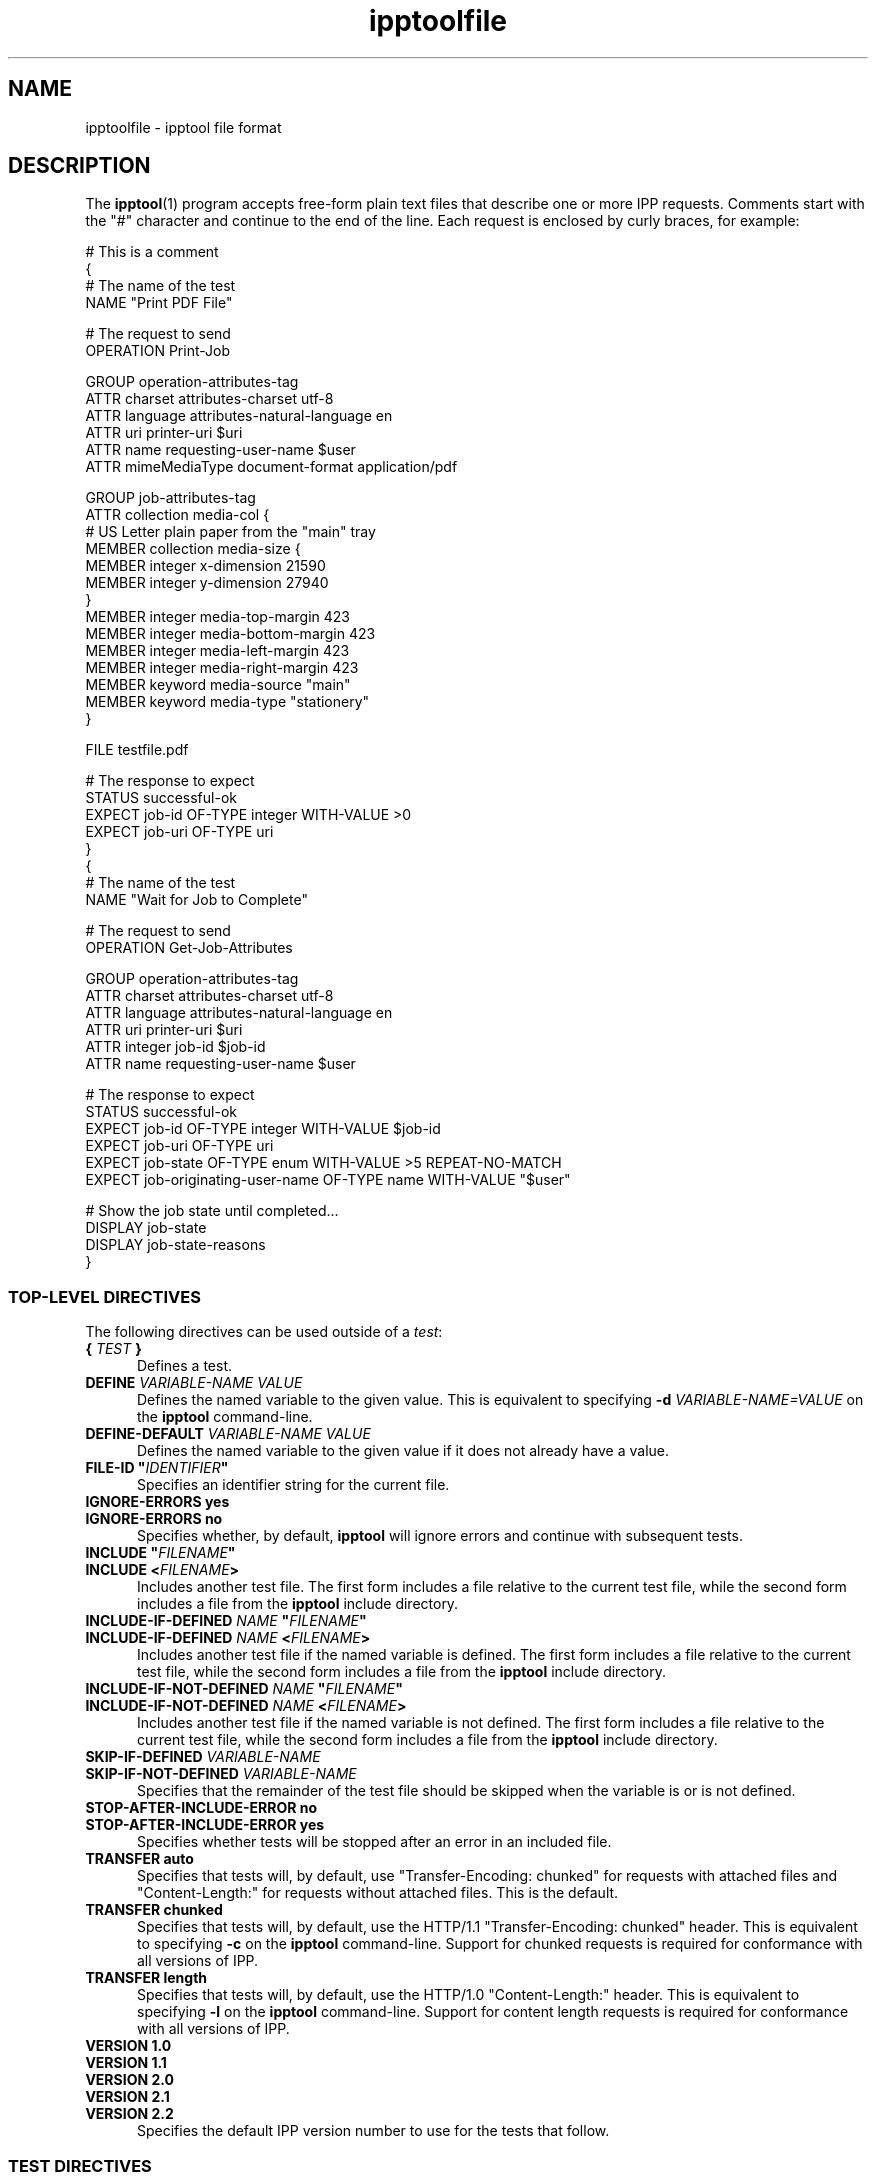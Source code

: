 .\"
.\" ipptoolfile man page.
.\"
.\" Copyright © 2021-2025 by OpenPrinting.
.\" Copyright © 2010-2021 by Apple Inc.
.\"
.\" Licensed under Apache License v2.0.  See the file "LICENSE" for more
.\" information.
.\"
.TH ipptoolfile 5 "CUPS" "2025-10-23" "OpenPrinting"
.SH NAME
ipptoolfile \- ipptool file format
.SH DESCRIPTION
The
.BR ipptool (1)
program accepts free-form plain text files that describe one or more IPP requests.
Comments start with the "#" character and continue to the end of the line.
Each request is enclosed by curly braces, for example:
.nf

    # This is a comment
    {
      # The name of the test
      NAME "Print PDF File"

      # The request to send
      OPERATION Print\-Job

      GROUP operation\-attributes\-tag
      ATTR charset attributes\-charset utf\-8
      ATTR language attributes\-natural\-language en
      ATTR uri printer\-uri $uri
      ATTR name requesting\-user\-name $user
      ATTR mimeMediaType document\-format application/pdf

      GROUP job\-attributes\-tag
      ATTR collection media\-col {
        # US Letter plain paper from the "main" tray
        MEMBER collection media\-size {
          MEMBER integer x\-dimension 21590
          MEMBER integer y\-dimension 27940
        }
        MEMBER integer media\-top\-margin 423
        MEMBER integer media\-bottom\-margin 423
        MEMBER integer media\-left\-margin 423
        MEMBER integer media\-right\-margin 423
        MEMBER keyword media\-source "main"
        MEMBER keyword media\-type "stationery"
      }

      FILE testfile.pdf

      # The response to expect
      STATUS successful\-ok
      EXPECT job\-id OF\-TYPE integer WITH\-VALUE >0
      EXPECT job\-uri OF\-TYPE uri
    }
    {
      # The name of the test
      NAME "Wait for Job to Complete"

      # The request to send
      OPERATION Get\-Job\-Attributes

      GROUP operation\-attributes\-tag
      ATTR charset attributes\-charset utf\-8
      ATTR language attributes\-natural\-language en
      ATTR uri printer\-uri $uri
      ATTR integer job\-id $job\-id
      ATTR name requesting\-user\-name $user

      # The response to expect
      STATUS successful\-ok
      EXPECT job\-id OF\-TYPE integer WITH\-VALUE $job\-id
      EXPECT job\-uri OF\-TYPE uri
      EXPECT job\-state OF\-TYPE enum WITH\-VALUE >5 REPEAT\-NO\-MATCH
      EXPECT job\-originating\-user\-name OF\-TYPE name WITH\-VALUE "$user"

      # Show the job state until completed...
      DISPLAY job\-state
      DISPLAY job\-state\-reasons
    }
.fi
.SS TOP-LEVEL DIRECTIVES
The following directives can be used outside of a \fItest\fR:
.TP 5
\fB{ \fITEST \fB}\fR
Defines a test.
.TP 5
\fBDEFINE \fIVARIABLE-NAME VALUE\fR
Defines the named variable to the given value. This is equivalent to specifying \fB\-d \fIVARIABLE-NAME=VALUE\fR on the
.B ipptool
command-line.
.TP 5
\fBDEFINE\-DEFAULT \fIVARIABLE-NAME VALUE\fR
Defines the named variable to the given value if it does not already have a value.
.TP 5
\fBFILE\-ID "\fIIDENTIFIER\fB"\fR
Specifies an identifier string for the current file.
.TP 5
\fBIGNORE\-ERRORS yes\fR
.TP 5
\fBIGNORE\-ERRORS no\fR
Specifies whether, by default,
.B ipptool
will ignore errors and continue with subsequent tests.
.TP 5
\fBINCLUDE "\fIFILENAME\fB"\fR
.TP 5
\fBINCLUDE <\fIFILENAME\fB>\fR
Includes another test file.
The first form includes a file relative to the current test file, while the second form includes a file from the
.B ipptool
include directory.
.TP 5
\fBINCLUDE\-IF\-DEFINED \fINAME \fB"\fIFILENAME\fB"\fR
.TP 5
\fBINCLUDE\-IF\-DEFINED \fINAME \fB<\fIFILENAME\fB>\fR
Includes another test file if the named variable is defined.
The first form includes a file relative to the current test file, while the second form includes a file from the
.B ipptool
include directory.
.TP 5
\fBINCLUDE\-IF\-NOT\-DEFINED \fINAME \fB"\fIFILENAME\fB"\fR
.TP 5
\fBINCLUDE\-IF\-NOT\-DEFINED \fINAME \fB<\fIFILENAME\fB>\fR
Includes another test file if the named variable is not defined.
The first form includes a file relative to the current test file, while the second form includes a file from the
.B ipptool
include directory.
.TP 5
\fBSKIP\-IF\-DEFINED \fIVARIABLE-NAME\fR
.TP 5
\fBSKIP\-IF\-NOT\-DEFINED \fIVARIABLE-NAME\fR
Specifies that the remainder of the test file should be skipped when the variable is or is not defined.
.TP 5
\fBSTOP\-AFTER\-INCLUDE\-ERROR no\fR
.TP 5
\fBSTOP\-AFTER\-INCLUDE\-ERROR yes\fR
Specifies whether tests will be stopped after an error in an included file.
.TP 5
\fBTRANSFER auto\fR
Specifies that tests will, by default, use "Transfer-Encoding: chunked" for requests with attached files and "Content-Length:" for requests without attached files.
This is the default.
.TP 5
\fBTRANSFER chunked\fR
Specifies that tests will, by default, use the HTTP/1.1 "Transfer-Encoding: chunked" header. This is equivalent to specifying
.B \-c
on the
.B ipptool
command-line.
Support for chunked requests is required for conformance with all versions of IPP.
.TP 5
\fBTRANSFER length\fR
Specifies that tests will, by default, use the HTTP/1.0 "Content-Length:" header.
This is equivalent to specifying
.B \-l
on the
.B ipptool
command-line.
Support for content length requests is required for conformance with all versions of IPP.
.TP 5
\fBVERSION 1.0\fR
.TP 5
\fBVERSION 1.1\fR
.TP 5
\fBVERSION 2.0\fR
.TP 5
\fBVERSION 2.1\fR
.TP 5
\fBVERSION 2.2\fR
Specifies the default IPP version number to use for the tests that follow.
.SS TEST DIRECTIVES
The following directives are understood within a test:
.TP 5
\fBATTR \fIOUT-OF-BAND-TAG ATTRIBUTE-NAME\fR
.TP 5
\fBATTR \fITAG ATTRIBUTE-NAME VALUE\fR[,...,\fIVALUE\fR]
.TP 5
\fBATTR \fITAG ATTRIBUTE-NAME "VALUE"\fR[,...,\fI"VALUE"\fR]
.TP 5
\fBATTR \fITAG ATTRIBUTE-NAME \fB<\fIHEX-VALUE\fB>\fR[,...,\fB<\fIHEX-VALUE\fB>\fR]
Adds an attribute to the test request.
Out-of-band tags (admin-define, delete-attribute, no-value, not-settable, unknown, unsupported) have no value.
Values for other tags are delimited by the comma (",") character - escape commas using the "\\" character.
Common attributes and values are listed in the IANA IPP registry - see the "REFERENCES" section below.
.TP 5
\fBATTR collection \fIATTRIBUTE-NAME \fB{ MEMBER \fITAG MEMBER-NAME VALUE(S) \fR... \fB}\fR [ ... \fB,{ \fR... \fB} \fR]
Adds a collection attribute to the test request.
Member attributes follow the same syntax as regular attributes and can themselves be nested collections.
Multiple collection values can be supplied as needed, separated by commas.
.TP 5
\fBCOMPRESSION deflate\fR
.TP 5
\fBCOMPRESSION gzip\fR
.TP 5
\fBCOMPRESSION none\fR
Uses the specified compression on the document data following the attributes in a Print-Job or Send-Document request.
.TP 5
\fBDELAY \fISECONDS\fR[\fB,\fIREPEAT-SECONDS\fR]
Specifies a delay in seconds before this test will be run.
If two values are specified, the second value is used as the delay between repeated tests.
.TP 5
\fBDISPLAY \fIATTRIBUTE-NAME\fR
Specifies that value of the named attribute should be output as part of the
test report.
.TP 5
\fBEXPECT \fIATTRIBUTE-NAME \fR[ \fIPREDICATE(S) \fR]
.TP 5
\fBEXPECT ?\fIATTRIBUTE-NAME \fR[ \fIPREDICATE(S) \fR]
.TP 5
\fBEXPECT !\fIATTRIBUTE-NAME\fR
Specifies that the response must/may/must not include the named attribute.
Additional requirements can be added as predicates - see the "EXPECT PREDICATES" section for more information on predicates.
Attribute names can specify member attributes by separating the attribute and member names with the forward slash, for example "media\-col/media\-size/x\-dimension".
.TP 5
\fBEXPECT-ALL \fIATTRIBUTE-NAME \fR[ \fIPREDICATE(S) \fR]
.TP 5
\fBEXPECT-ALL ?\fIATTRIBUTE-NAME \fR[ \fIPREDICATE(S) \fR]
Specifies that the response must/may include the named attribute and that all occurrences of that attribute must match the given predicates.
.TP 5
\fBFILE FILENAME\fR
Specifies a file to include at the end of the request.
This is typically used when sending a test print file.
.TP 5
\fBGENERATE\-FILE { \fIPARAMETERS \fB}\fR
Specifies that
.B ipptool
should generate PWG or Apple raster data for the printer.
See the "GENERATE\-FILE PARAMETERS" section for information on the parameters you can specify.
.TP 5
\fBGROUP \fITAG\fR
Specifies the group tag (
.IR document\-attributes\-tag ,
.IR event\-notification\-attributes\-tag ,
.IR job\-attributes\-tag ,
.IR operation\-attributes\-tag ,
.IR printer\-attributes\-tag ,
.IR resource\-attributes\-tag ,
.IR subscription\-attributes\-tag ,
.IR system\-attributes\-tag ,
or
.IR unsupported\-attributes\-tag
) for subsequent attributes in the request.
.TP 5
\fBIGNORE\-ERRORS yes\fR
.TP 5
\fBIGNORE\-ERRORS no\fR
Specifies whether
.B ipptool
will ignore errors and continue with subsequent tests.
.TP 5
\fBMONITOR-PRINTER-STATE \fR[ \fIPRINTER-URI \fR] \fB{ EXPECT \fIATTRIBUTE-NAME \fR[ \fIPREDICATE(S) \fR] \fB}\fR
Specifies printer state monitoring tests to run in parallel with the test operation.
The monitoring tests will run until all of the
.B EXPECT
conditions are satisfied or the primary test operation has completed, whichever occurs first.
.TP 5
\fBNAME "\fILITERAL STRING\fB"\fR
Specifies the human-readable name of the test.
.TP 5
\fBOPERATION \fIOPERATION-CODE\fR
Specifies the operation to be performed.
See the section "OPERATION CODES" below for a list of supported operations.
.TP 5
\fBPASS\-IF\-DEFINED \fIVARIABLE-NAME\fR
.TP 5
\fBPASS\-IF\-NOT\-DEFINED \fIVARIABLE-NAME\fR
Specifies that the current test should be passed automatically when the variable is or is not defined.
.TP 5
\fBPAUSE "\fIMESSAGE\fB"\fR
Displays the provided message and waits for the user to press a key to continue.
.TP 5
\fBREQUEST\-ID \fINUMBER\fR\fR
.TP 5
\fBREQUEST\-ID random\fR
Specifies the request-id value to use in the request, either a positive integer or the word "random" to use a randomly generated value (the default for the first test).
.TP 5
\fBRESOURCE \fIPATH\fR
Specifies an alternate resource path that is used for the HTTP POST request.
The default is the resource from the URI provided to the
.B ipptool
program.
.TP 5
\fBSKIP\-IF\-DEFINED \fIVARIABLE-NAME\fR
.TP 5
\fBSKIP\-IF\-NOT\-DEFINED \fIVARIABLE-NAME\fR
Specifies that the current test should be skipped when the variable is or is not defined.
.TP 5
\fBSKIP\-PREVIOUS\-ERROR yes\fR
.TP 5
\fBSKIP\-PREVIOUS\-ERROR no\fR
Specifies whether
.B ipptool
will skip the current test if the previous test resulted in an error/failure.
.TP 5
\fBSTATUS \fISTATUS-CODE \fR[ \fIPREDICATE\fR ]
Specifies an expected response status-code value.
See the section "STATUS CODES" below for a list.
Additional requirements can be added as predicates - see the "STATUS PREDICATES" section for more information on predicates.
.TP 5
\fBTEST\-ID "\fIIDENTIFIER\fR"
Specifies an identifier string for the current test.
.TP 5
\fBTRANSFER auto\fR
Specifies that this test will use "Transfer-Encoding: chunked" if it has an attached file or "Content-Length:" otherwise.
.TP 5
\fBTRANSFER chunked\fR
Specifies that this test will use the HTTP/1.1 "Transfer-Encoding: chunked" header.
.TP 5
\fBTRANSFER length\fR
Specifies that this test will use the HTTP/1.0 "Content-Length:" header.
.TP 5
\fBVERSION 1.0\fR
.TP 5
\fBVERSION 1.1\fR
.TP 5
\fBVERSION 2.0\fR
.TP 5
\fBVERSION 2.1\fR
.TP 5
\fBVERSION 2.2\fR
Specifies the IPP version number to use for this test.
.SS EXPECT PREDICATES
The following predicates are understood following the
.B EXPECT
test directive:
.TP 5
\fBCOUNT \fINUMBER\fR
Requires the
.B EXPECT
attribute to have the specified number of values.
.TP 5
\fBDEFINE\-MATCH \fIVARIABLE-NAME\fR
Defines the variable to "1" when the
.B EXPECT
condition matches.
A side-effect of this predicate is that this
.B EXPECT
will never fail a test.
.TP 5
\fBDEFINE\-NO\-MATCH \fIVARIABLE-NAME\fR
Defines the variable to "1" when the
.B EXPECT
condition does not match.
A side-effect of this predicate is that this
.B EXPECT
will never fail a test.
.TP 5
\fBDEFINE\-VALUE \fIVARIABLE-NAME\fR
Defines the variable to the value of the attribute when the
.B EXPECT
condition matches.
A side-effect of this predicate is that this
.B EXPECT
will never fail a test.
.TP 5
\fBDISPLAY\-MATCH "\fIMESSAGE\fB"\fR
Displays the specified message when the
.B EXPECT
condition matches.
.TP 5
\fBIF\-DEFINED \fIVARIABLE-NAME\fR
Makes the
.B EXPECT
conditions apply only if the specified variable is defined.
.TP 5
\fBIF\-NOT\-DEFINED \fIVARIABLE-NAME\fR
Makes the
.B EXPECT
conditions apply only if the specified variable is not defined.
.TP 5
\fBIN\-GROUP \fITAG\fR
Requires the
.B EXPECT
attribute to be in the specified group tag (
.IR document\-attributes\-tag ,
.IR event\-notification\-attributes\-tag ,
.IR job\-attributes\-tag ,
.IR operation\-attributes\-tag ,
.IR printer\-attributes\-tag ,
.IR resource\-attributes\-tag ,
.IR subscription\-attributes\-tag ,
.IR system\-attributes\-tag ,
or
.IR unsupported\-attributes\-tag
).
.TP 5
\fBOF\-TYPE \fITAG\fR[\fB(\fILIMITS\fB)|\fR...\fB|\fITAG\fR]
Requires the
.B EXPECT
attribute to use one of the specified value tag(s).
See the "TAGS" section for a list of value tags.
Most value tags also support the specification of limits in parenthesis, for example "name(42)" would allow nameWith/WithoutLanguage strings up to 42 octets in length, "name(4:MAX)" would allow nameWith/WithoutLanguage strings between 4 and 255 octets in length, and "integer(-273:MAX)" would allow integers between -273 and 2147483647.
.TP 5
\fBREPEAT\-LIMIT \fINUMBER\fR
.br
Specifies the maximum number of times to repeat if the
.B REPEAT\-MATCH
or
.B REPEAT\-NO\-MATCH
predicate is specified.
The default value is 1000.
.TP 5
\fBREPEAT\-MATCH\fR
.TP 5
\fBREPEAT\-NO\-MATCH\fR
Specifies that the current test should be repeated when the
.B EXPECT
condition matches or does not match.
.TP 5
\fBSAME\-COUNT\-AS \fIATTRIBUTE-NAME\fR
Requires the
.B EXPECT
attribute to have the same number of values as the specified parallel attribute.
.TP 5
\fBSAVE\-CONTENT \fIFILESPEC\fR
.TP 5
\fBSAVE\-ALL\-CONTENT \fIFILESPEC\fR
Saves all "http:" or "https:" URI values to the specified location.
The filespec value is a filename or directory path and can contain the special strings "%basename%" to insert the base filename from the URI, "%ext%" to insert the extension from the URI, and "%index%" to insert the value number starting at 1.
.TP 5
\fBWITH\-ALL\-CONTENT available\fR
.TP 5
\fBWITH\-CONTENT available\fR
Requires that all URI values be accessible.
A "http:" or "https:" URI must respond to a GET request while a "ipp:" or "ipps:" URI must respond to a HEAD request.
.TP 5
\fBWITH\-ALL\-CONTENT valid\fR
.TP 5
\fBWITH\-CONTENT valid\fR
Requires that all "http:" and "https:" URI values be accessible and provide valid content.
Currently
.B ipptool
is able to validate CSS, HTML, ICC, IPP, JPEG, PDF, PNG, and Apple .strings files.
.TP 5
\fBWITH\-ALL\-CONTENT valid-icon\fR
.TP 5
\fBWITH\-CONTENT valid-icon\fR
Requires that all "http:" and "https:" URI values be accessible and provide valid PNG images for icons - 48x48, 128x128, or 512x512 in size with transparency.
.TP 5
\fBWITH\-ALL\-HOSTNAMES "\fILITERAL STRING\fB"\fR
.TP 5
\fBWITH\-ALL\-HOSTNAMES "/\fIREGULAR EXPRESSION\fB/"\fR
Requires that all URI values contain a matching hostname.
.TP 5
\fBWITH\-ALL\-MIME\-TYPES \fIMIME/TYPE\fR[,...,\fIMIME/TYPE\fR]
.TP 5
\fBWITH\-MIME\-TYPES \fIMIME/TYPE\fR[,...,\fIMIME/TYPE\fR]
Requires that all URI values provide one of the listed MIME media types.
For non-content tests, the target Printer must respond to HTTP HEAD requests with the MIME media type that would be returned by a GET or POST requests.
For "http:" and "https:" content tests,
.B ipptool
sends a HTTP GET request.
For "ipp:" and "ipps:" content tests,
.B ipptool
sends an IPP Get-Printer-Attributes request.
.TP 5
\fBWITH\-ALL\-RESOURCES "\fILITERAL STRING\fB"\fR
.TP 5
\fBWITH\-ALL\-RESOURCES "/\fIREGULAR EXPRESSION\fB/"\fR
Requires that all URI values contain a matching resource (including leading /).
.TP 5
\fBWITH\-ALL\-SCHEMES "\fILITERAL STRING\fB"\fR
.TP 5
\fBWITH\-ALL\-SCHEMES "/\fIREGULAR EXPRESSION\fB/"\fR
Requires that all URI values contain a matching scheme.
.TP 5
\fBWITH\-ALL\-VALUES "\fILITERAL STRING\fB"\fR
Requires that all values of the
.B EXPECT
attribute match the LITERAL STRING.
Comparisons are case-sensitive.
.TP 5
\fBWITH\-ALL\-VALUES =\fINUMBER\fR
.TP 5
\fBWITH\-ALL\-VALUES !\fINUMBER\fR
.TP 5
\fBWITH\-ALL\-VALUES <\fINUMBER\fR
.TP 5
\fBWITH\-ALL\-VALUES >\fINUMBER\fR
.TP 5
\fBWITH\-ALL\-VALUES \fINUMBER\fR[\fI,...,number\fR]
Requires that all values of the
.B EXPECT
attribute match ("="), do not match ("!"), are less than ("<"), or are greater than (">") the number(s). When comparing rangeOfInteger values, the "<" and ">" operators only check the upper bound of the range, "=" checks for inclusion in a range, and "!" checks for exclusion of a range.
.TP 5
\fBWITH\-ALL\-VALUES "false"\fR
.TP 5
\fBWITH\-ALL\-VALUES "true"\fR
Requires that all values of the
.B EXPECT
attribute match the boolean value given.
.TP 5
\fBWITH\-ALL\-VALUES "/\fIREGULAR EXPRESSION\fB/"\fR
Requires that all values of the
.B EXPECT
attribute match the POSIX regular expression.
Comparisons are case-sensitive.
.TP 5
\fBWITH\-ALL\-VALUES\-FROM \fIATTRIBUTE-NAME\fR
Requires that all value(s) of the
.B EXPECT
attribute matches the value(s) in the specified attribute.
For example, "EXPECT-ALL media\-col\-database/media\-source WITH\-ALL\-VALUES\-FROM media\-source\-supported" requires that all the "media\-source" values are listed as a value of the "media\-source\-supported" attribute.
.TP 5
\fBWITH\-DISTINCT\-VALUES\fR
Requires that all values of the
.B EXPECT
attribute are unique.
Comparisons are case-sensitive.
Only charset, collection, enum, integer, keyword, mimeMediaType, naturalLanguage, rangeOfInteger, resolution, uriScheme attributes support this predicate.
.TP 5
\fBWITH\-HOSTNAME "\fILITERAL STRING\fB"\fR
.TP 5
\fBWITH\-HOSTNAME "/\fIREGULAR EXPRESSION\fB/"\fR
Requires that at least one URI value contains a matching hostname.
.TP 5
\fBWITH\-RESOURCE "\fILITERAL STRING\fB"\fR
.TP 5
\fBWITH\-RESOURCE "/\fIREGULAR EXPRESSION\fB/"\fR
Requires that at least one URI value contains a matching resource (including leading /).
.TP 5
\fBWITH\-SCHEME "\fILITERAL STRING\fB"\fR
.TP 5
\fBWITH\-SCHEME "/\fIREGULAR EXPRESSION\fB/"\fR
Requires that at least one URI value contains a matching scheme.
.TP 5
\fBWITH\-VALUE "\fILITERAL STRING\fB"\fR
Requires that at least one value of the
.B EXPECT
attribute matches the string.
Comparisons are case-sensitive.
.TP 5
\fBWITH\-VALUE =\fINUMBER\fR
.TP 5
\fBWITH\-VALUE !\fINUMBER\fR
.TP 5
\fBWITH\-VALUE <\fINUMBER\fR
.TP 5
\fBWITH\-VALUE >\fINUMBER\fR
.TP 5
\fBWITH\-VALUE \fINUMBER\fR[\fI,...,number\fR]
Requires that at least one value of the
.B EXPECT
attribute matches ("="), does not match ("!"), is less than ("<"), or is greater than (">") the number(s). When comparing rangeOfInteger values, the "<" and ">" operators only check the upper bound of the range, "=" checks for inclusion in a range, and "!" checks for exclusion of a range.
.TP 5
\fBWITH\-VALUE "false"\fR
.TP 5
\fBWITH\-VALUE "true"\fR
Requires that at least one value of the
.B EXPECT
attribute matches the boolean value given.
.TP 5
\fBWITH\-VALUE "/\fIREGULAR EXPRESSION\fB/"\fR
Requires that at least one value of the
.B EXPECT
attribute matches the POSIX regular expression.
Comparisons are case-sensitive.
.TP 5
\fBWITH\-VALUE\-FROM \fIATTRIBUTE-NAME\fR
Requires that the value(s) of the
.B EXPECT
attribute matches the value(s) in the specified attribute.
For example, "EXPECT job\-sheets WITH\-VALUE\-FROM job\-sheets\-supported" requires that the "job\-sheets" value is listed as a value of the "job\-sheets\-supported" attribute.
.SS STATUS PREDICATES
The following predicates are understood following the
.B STATUS
test directive:
.TP 5
\fBDEFINE\-MATCH \fIVARIABLE-NAME\fR
Defines the variable to "1" when the
.B STATUS
matches. A side-effect of this predicate is that this
.B STATUS
will never fail a test.
.TP 5
\fBDEFINE\-NO\-MATCH \fIVARIABLE-NAME\fR
Defines the variable to "1" when the
.B STATUS
does not match.
A side-effect of this predicate is that this
.B STATUS
will never fail a test.
.TP 5
\fBIF\-DEFINED \fIVARIABLE-NAME\fR
Makes the
.B STATUS
apply only if the specified variable is defined.
.TP 5
\fBIF\-NOT\-DEFINED \fIVARIABLE-NAME\fR
Makes the
.B STATUS
apply only if the specified variable is not defined.
.TP 5
\fBREPEAT\-LIMIT \fINUMBER\fR
.br
Specifies the maximum number of times to repeat. The default value is 1000.
.TP 5
\fBREPEAT\-MATCH\fR
.TP 5
\fBREPEAT\-NO\-MATCH\fR
Specifies that the current test should be repeated when the response status-code matches or does not match the value specified by the STATUS directive.
.SS OPERATION CODES
Operation codes correspond to the hexadecimal numbers (0xHHHH) and names from RFC 8011 and other IPP extension specifications. Here is a complete list of names supported by
.B ipptool:
.nf

    Acknowledge\-Document
    Acknowledge\-Identify\-Printer
    Acknowledge\-Job
    Activate\-Printer
    Add\-Document\-Images
    Allocate\-Printer\-Resources
    Cancel\-Current\-Job
    Cancel\-Job
    Cancel\-Jobs
    Cancel\-My\-Jobs
    Cancel\-Resource
    Cancel\-Subscription
    Close\-Job
    Create\-Job
    Create\-Job\-Subscriptions
    Create\-Printer
    Create\-Printer\-Subscriptions
    Create\-Resource
    Create\-Resource\-Subscriptions
    Create\-System\-Subscriptions
    CUPS\-Accept\-Jobs
    CUPS\-Accept\-Jobs
    CUPS\-Add\-Modify\-Class
    CUPS\-Add\-Modify\-Printer
    CUPS\-Authenticate\-Job
    CUPS\-Create\-Local\-Printer
    CUPS\-Delete\-Class
    CUPS\-Delete\-Printer
    CUPS\-Get\-Classes
    CUPS\-Get\-Default
    CUPS\-Get\-Devices
    CUPS\-Get\-Document
    CUPS\-Get\-PPD
    CUPS\-Get\-PPDs
    CUPS\-Get\-Printers
    CUPS\-Move\-Job
    CUPS\-Reject\-Jobs
    CUPS\-Set\-Default
    Deactivate\-Printer
    Deallocate\-Printer\-Resources
    Delete\-Printer
    Deregister\-Output\-Device
    Disable\-All\-Printers
    Disable\-Printer
    Enable\-All\-Printers
    Enable\-Printer
    Fetch\-Document
    Fetch\-Job
    Get\-Job\-Attributes
    Get\-Jobs
    Get\-Next\-Document\-Data
    Get\-Notifications
    Get\-Output\-Device\-Attributes
    Get\-Printer\-Attributes
    Get\-Printer\-Support\-Files
    Get\-Printer\-Supported\-Values
    Get\-Printers
    Get\-Subscription\-Attributes
    Get\-Subscriptions
    Get\-System\-Attributes
    Get\-System\-Supported\-Values
    Get\-User\-Printer\-Attributes
    Hold\-Job
    Hold\-New\-Jobs
    Identify\-Printer
    Install\-Resource
    Pause\-All\-Printers
    Pause\-All\-Printers\-After\-Current\-Job
    Pause\-Printer
    Pause\-Printer\-After\-Current\-Job
    Print\-Job
    Print\-URI
    Promote\-Job
    Purge\-Jobs
    Register\-Output\-Device
    Release\-Held\-New\-Jobs
    Release\-Job
    Renew\-Subscription
    Reprocess\-Job
    Restart\-Job
    Restart\-Printer
    Restart\-System
    Resubmit\-Job
    Resume\-All\-Printers
    Resume\-Job
    Resume\-Printer
    Schedule\-Job\-After
    Send\-Document
    Send\-Hardcopy\-Document
    Send\-Notifications
    Send\-Resource\-Data
    Send\-URI
    Set\-Job\-Attributes
    Set\-Printer\-Attributes
    Set\-Resource\-Attributes
    Set\-System\-Attributes
    Shutdown\-All\-Printers
    Shutdown\-One\-Printer
    Shutdown\-Printer
    Startup\-All\-Printers
    Startup\-One\-Printer
    Startup\-Printer
    Suspend\-Current\-Job
    Update\-Active\-Jobs
    Update\-Document\-Status
    Update\-Job\-Status
    Update\-Output\-Device\-Attributes
    Validate\-Document
    Validate\-Job
.fi
.SS STATUS CODES
Status codes correspond to the hexadecimal numbers (0xHHHH) and names from RFC 8011 and other IPP extension specifications. Here is a complete list of the names supported by
.B ipptool:
.nf

    client\-error\-account\-authorization\-failed
    client\-error\-account\-closed
    client\-error\-account\-info\-needed
    client\-error\-account\-limit\-reached
    client\-error\-attributes\-not\-settable
    client\-error\-attributes\-or\-values\-not\-supported
    client\-error\-bad\-request
    client\-error\-charset\-not\-supported
    client\-error\-compression\-error
    client\-error\-compression\-not\-supported
    client\-error\-conflicting\-attributes
    client\-error\-document\-access\-error
    client\-error\-document\-format\-error
    client\-error\-document\-format\-not\-supported
    client\-error\-document\-password\-error
    client\-error\-document\-permission\-error
    client\-error\-document\-security\-error
    client\-error\-document\-unprintable\-error
    client\-error\-forbidden
    client\-error\-gone
    client\-error\-ignored\-all\-notifications
    client\-error\-ignored\-all\-subscriptions
    client\-error\-not\-authenticated
    client\-error\-not\-authorized
    client\-error\-not\-fetchable
    client\-error\-not\-found
    client\-error\-not\-possible
    client\-error\-print\-support\-file\-not\-found
    client\-error\-request\-entity\-too\-large
    client\-error\-request\-value\-too\-long
    client\-error\-timeout
    client\-error\-too\-many\-subscriptions
    client\-error\-uri\-scheme\-not\-supported
    cups\-error\-account\-authorization\-failed
    cups\-error\-account\-closed
    cups\-error\-account\-info\-needed
    cups\-error\-account\-limit\-reached
    cups\-see\-other
    redirection\-other\-site
    server\-error\-busy
    server\-error\-device\-error
    server\-error\-internal\-error
    server\-error\-job\-canceled
    server\-error\-multiple\-document\-jobs\-not\-supported
    server\-error\-not\-accepting\-jobs
    server\-error\-operation\-not\-supported
    server\-error\-printer\-is\-deactivated
    server\-error\-service\-unavailable
    server\-error\-temporary\-error
    server\-error\-version\-not\-supported
    successful\-ok
    successful\-ok\-but\-cancel\-subscription
    successful\-ok\-conflicting\-attributes
    successful\-ok\-events\-complete
    successful\-ok\-ignored\-notifications
    successful\-ok\-ignored\-or\-substituted\-attributes
    successful\-ok\-ignored\-subscriptions
    successful\-ok\-too\-many\-events
.fi
.SS TAGS
Value and group tags correspond to the names from RFC 8011 and other IPP extension specifications. Here are the group tags:
.nf

    document\-attributes\-tag
    event\-notification\-attributes\-tag
    job | job\-attributes\-tag
    operation | operation\-attributes\-tag
    printer | printer\-attributes\-tag
    resource\-attributes\-tag
    subscription\-attributes\-tag
    system\-attributes\-tag
    unsupported\-attributes\-tag
.fi
.LP
Here are the value tags:
.nf

    admin\-define
    boolean
    charset
    collection | begCollection
    dateTime
    default
    delete\-attribute
    enum
    integer
    keyword
    language | naturalLanguage
    mimetype | mimeMediaType
    name | nameWithLanguage | nameWithoutLanguage
    no\-value
    not\-settable
    octetString
    rangeOfInteger
    resolution
    text | textWithLanguage | textWithoutLanguage
    unknown
    unsupported
    uri
    uriScheme
.fi
.SS VARIABLES
The
.B ipptool
program maintains a list of variables that can be used in any LITERAL STRING or attribute value by specifying "\fI$VARIABLE-NAME\fR". Aside from variables defined using the
.B \-d
option or
.B DEFINE
directive, the following pre-defined variables are available:
.TP 5
\fB$$\fR
Inserts a single "$" character.
.TP 5
\fB$ENV[\fINAME\fB]\fR
Inserts the value of the named environment variable, or an empty string if the environment variable is not defined.
.TP 5
\fB$basename\fR
Inserts the base filename (without directory path) of the path provided to
.B ipptool
with the
.B \-f
option.
.TP 5
\fB$date-current\fR
Inserts the current date and time using the ISO-8601 format ("yyyy-mm-ddThh:mm:ssZ").
.TP 5
\fB$date-start\fR
Inserts the starting date and time using the ISO-8601 format ("yyyy-mm-ddThh:mm:ssZ").
.TP 5
\fB$filename\fR
Inserts the filename provided to
.B ipptool
with the
.B \-f
option.
.TP 5
\fB$filetype\fR
Inserts the MIME media type for the filename provided to
.B ipptool
with the
.B \-f
option.
.TP 5
\fB$hostname\fR
Inserts the hostname from the URI provided to
.B ipptool.
.TP 5
\fB$job\-id\fR
Inserts the last "job\-id" attribute value returned in a test response or 0 if no "job\-id" attribute has been seen.
.TP 5
\fB$job\-uri\fR
Inserts the last "job\-uri" attribute value returned in a test response or an empty string if no "job\-uri" attribute has been seen.
.TP 5
\fB$notify\-subscription\-id\fR
Inserts the last "notify\-subscription\-id" attribute value returned in a test response or 0 if no "notify\-subscription\-id" attribute has been seen.
.TP 5
\fB$port\fR
Inserts the port number from the URI provided to
.B ipptool.
.TP 5
\fB$resource\fR
Inserts the resource path from the URI provided to
.B ipptool.
.TP 5
\fB$scheme\fR
Inserts the scheme from the URI provided to
.B ipptool.
.TP 5
\fB$uri\fR
Inserts the URI provided to
.B ipptool.
.TP 5
\fB$uriuser\fR
Inserts the username from the URI provided to
.B ipptool,
if any.
.TP 5
\fB$user\fR
Inserts the current user's login name.
.SH GENERATE\-FILE PARAMETERS
The
.B GENERATE\-FILE
directive dynamically generates raster pages for the destination printer.
Each page consists of a black border and the text "TEST-PAGE ####" repeated in the interior in several shades of gray and colors.
The following parameters are supported:
.TP 5
\fBCOLORSPACE auto\fR
.TP 5
\fBCOLORSPACE bi-level\fR
.TP 5
\fBCOLORSPACE color\fR
.TP 5
\fBCOLORSPACE monochrome\fR
.TP 5
\fBCOLORSPACE \fICOLORSPACE\fB_\fIBITS\fR
Specifies the output color space and bit depth.
.B auto
chooses an available combination with preference for full color,
.B bi-level
chooses a B&W (bitmap) color space,
.B color
chooses a full color combination, and
.B monochrome
chooses a grayscale combination.
Otherwise, the value must be one of the registered IPP "pwg\-raster\-document\-type\-supported" keywords; the
.I deviceN_BITS
color spaces are not supported.
.TP 5
\fBFORMAT image/pwg-raster\fR
.TP 5
\fBFORMAT image/urf\fR
Specifies the raster format to use, either
.B image/pwg-raster
(PWG Raster) or
.B image/urf
(Apple Raster).
The default is
.B image/urf
if supported,
.B image/pwg-raster
otherwise.
.TP 5
\fBMEDIA default\fR
.TP 5
\fBMEDIA ready\fR
.TP 5
\fBMEDIA \fIPWG-SIZE-NAME\fR
Specifies the output media size.
.B default
uses the printer's default media size while
.B ready
uses the first ready (loaded) media reported by the printer.
Other media size names must conform the PWG self-describing media size format.
.TP 5
\fBNUM\-COPIES \fICOPIES\fR
Specifies the number of copies to produce.
The default is 1 copy.
.TP 5
\fBNUM\-PAGES \fIPAGES\fR
Specifies the number of pages to produce.
The default is 1 page for single-sided output and 2 pages for double-sided output.
.TP 5
\fBORIENTATION landscape\fR
.TP 5
\fBORIENTATION portrait\fR
.TP 5
\fBORIENTATION reverse\-landscape\fR
.TP 5
\fBORIENTATION reverse\-portrait\fR
Specifies the orientation of the output.
The default is
.BR portrait .
.TP 5
\fBRESOLUTION default\fR
.TP 5
\fBRESOLUTION max\fR
.TP 5
\fBRESOLUTION min\fR
.TP 5
\fBRESOLUTION \fIRESOLUTION\fBdpcm\fR
.TP 5
\fBRESOLUTION \fIHORIZONTAL\fBx\fIVERTICAL\fBdpcm\fR
.TP 5
\fBRESOLUTION \fIRESOLUTION\fBdpi\fR
.TP 5
\fBRESOLUTION \fIHORIZONTAL\fBx\fIVERTICAL\fBdpi\fR
Specifies the output resolution using the printer's supported resolutions or as specified in dots per inch or dots per centimeter.
.B default
uses the median resolution of the printer and is the default,
.B min
uses the lowest resolution of the printer, and
.B max
uses the highest resolution of the printer.
.TP 5
\fB SIDES one\-sided\fR
.TP 5
\fB SIDES two\-sided\-long\-edge\fR
.TP 5
\fB SIDES two\-sided\-short\-edge\fR
Specifies whether to print on one or both sides of the media.
The default is
.B two\-sided\-long\-edge
for portrait output and
.B two\-sided\-short\-edge
for landscape output when supported by the printer, otherwise
.B one\-sided
is used.
.SH EXAMPLES
Query the "foo-default" and "foo-supported" Printer Description attributes and validate that all of its values are 'bar', 'baz', or 'none':
.nf
{
  NAME "Validate 'foo' Attribute"
  OPERATION Get\-Printer\-Attributes
  GROUP operation\-attributes\-tag
  ATTR charset attributes\-charset utf\-8
  ATTR language attributes\-natural\-language en
  ATTR uri printer\-uri $uri
  ATTR keyword requested\-attributes foo\-default,foo\-supported
  EXPECT foo\-default OF\-TYPE keyword IN\-GROUP printer\-attributes\-tag
      COUNT 1 WITH\-VALUE "/^(bar|baz|none)$$/"
  EXPECT foo\-supported OF\-TYPE keyword IN\-GROUP printer\-attributes\-tag
      WITH\-ALL\-VALUES "/^(bar|baz|none)$$/"
}
.fi
Query the "media-col-ready" Printer Status attribute and validate that the collection values contain "media-size" and "media-source" member attributes:
.nf
{
  NAME "Validate 'foo' Attribute"
  OPERATION Get\-Printer\-Attributes
  GROUP operation\-attributes\-tag
  ATTR charset attributes\-charset utf\-8
  ATTR language attributes\-natural\-language en
  ATTR uri printer\-uri $uri
  ATTR keyword requested\-attributes media\-col\-ready
  EXPECT media\-col\-ready OF\-TYPE collection IN\-GROUP printer\-attributes\-tag
  EXPECT\-ALL media\-col\-ready/media\-size OF\-TYPE collection COUNT 1
  EXPECT\-ALL media\-col\-ready/media\-size/x\-dimension OF\-TYPE integer(1:MAX) COUNT 1
  EXPECT\-ALL media\-col\-ready/media\-size/y\-dimension OF\-TYPE integer(0:MAX) COUNT 1
  EXPECT\-ALL media\-col\-ready/media\-source OF\-TYPE keyword|name COUNT 1
}
.fi
.SH SEE ALSO
.BR ipptool (1)
.PP
IANA IPP Registry (https://www.iana.org/assignments/ipp-registrations)
.PP
PWG Internet Printing Protocol Workgroup (https://www.pwg.org/ipp)
.PP
PWG 5101.1-2023: PWG Media Standardized Names v2.1 (https://ftp.pwg.org/pub/pwg/candidates/cs-pwgmsn21-20230915-5101.1.pdf)
.PP
RFC 8011 (https://datatracker.ietf.org/doc/html/rfc8011)
.SH COPYRIGHT
Copyright \[co] 2021-2025 by OpenPrinting.
